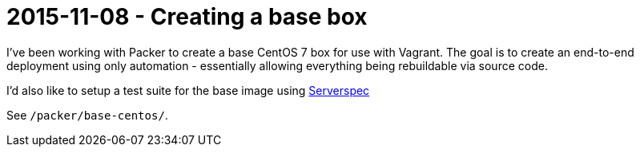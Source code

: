 = 2015-11-08 - Creating a base box

I've been working with Packer to create a base CentOS 7 box for use with Vagrant. The goal is to create an end-to-end
deployment using only automation - essentially allowing everything being rebuildable via source code.

I'd also like to setup a test suite for the base image using http://serverspec.org/[Serverspec]

See `/packer/base-centos/`.
